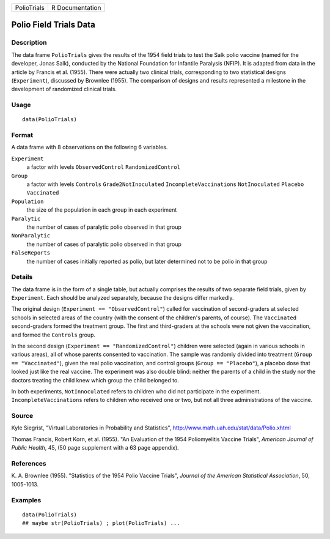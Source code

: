 +---------------+-------------------+
| PolioTrials   | R Documentation   |
+---------------+-------------------+

Polio Field Trials Data
-----------------------

Description
~~~~~~~~~~~

The data frame ``PolioTrials`` gives the results of the 1954 field
trials to test the Salk polio vaccine (named for the developer, Jonas
Salk), conducted by the National Foundation for Infantile Paralysis
(NFIP). It is adapted from data in the article by Francis et al. (1955).
There were actually two clinical trials, corresponding to two
statistical designs (``Experiment``), discussed by Brownlee (1955). The
comparison of designs and results represented a milestone in the
development of randomized clinical trials.

Usage
~~~~~

::

    data(PolioTrials)

Format
~~~~~~

A data frame with 8 observations on the following 6 variables.

``Experiment``
    a factor with levels ``ObservedControl`` ``RandomizedControl``

``Group``
    a factor with levels ``Controls`` ``Grade2NotInoculated``
    ``IncompleteVaccinations`` ``NotInoculated`` ``Placebo``
    ``Vaccinated``

``Population``
    the size of the population in each group in each experiment

``Paralytic``
    the number of cases of paralytic polio observed in that group

``NonParalytic``
    the number of cases of paralytic polio observed in that group

``FalseReports``
    the number of cases initially reported as polio, but later
    determined not to be polio in that group

Details
~~~~~~~

The data frame is in the form of a single table, but actually comprises
the results of two separate field trials, given by ``Experiment``. Each
should be analyzed separately, because the designs differ markedly.

The original design (``Experiment == "ObservedControl"``) called for
vaccination of second-graders at selected schools in selected areas of
the country (with the consent of the children's parents, of course). The
``Vaccinated`` second-graders formed the treatment group. The first and
third-graders at the schools were not given the vaccination, and formed
the ``Controls`` group.

In the second design (``Experiment == "RandomizedControl"``) children
were selected (again in various schools in various areas), all of whose
parents consented to vaccination. The sample was randomly divided into
treatment (``Group == "Vaccinated"``), given the real polio vaccination,
and control groups (``Group == "Placebo"``), a placebo dose that looked
just like the real vaccine. The experiment was also double blind:
neither the parents of a child in the study nor the doctors treating the
child knew which group the child belonged to.

In both experiments, ``NotInnoculated`` refers to children who did not
participate in the experiment. ``IncompleteVaccinations`` refers to
children who received one or two, but not all three administrations of
the vaccine.

Source
~~~~~~

Kyle Siegrist, "Virtual Laboratories in Probability and Statistics",
`http://www.math.uah.edu/stat/data/Polio.xhtml <http://www.math.uah.edu/stat/data/Polio.xhtml>`_

Thomas Francis, Robert Korn, et al. (1955). "An Evaluation of the 1954
Poliomyelitis Vaccine Trials", *American Journal of Public Health*, 45,
(50 page supplement with a 63 page appendix).

References
~~~~~~~~~~

K. A. Brownlee (1955). "Statistics of the 1954 Polio Vaccine Trials",
*Journal of the American Statistical Association*, 50, 1005-1013.

Examples
~~~~~~~~

::

    data(PolioTrials)
    ## maybe str(PolioTrials) ; plot(PolioTrials) ...

